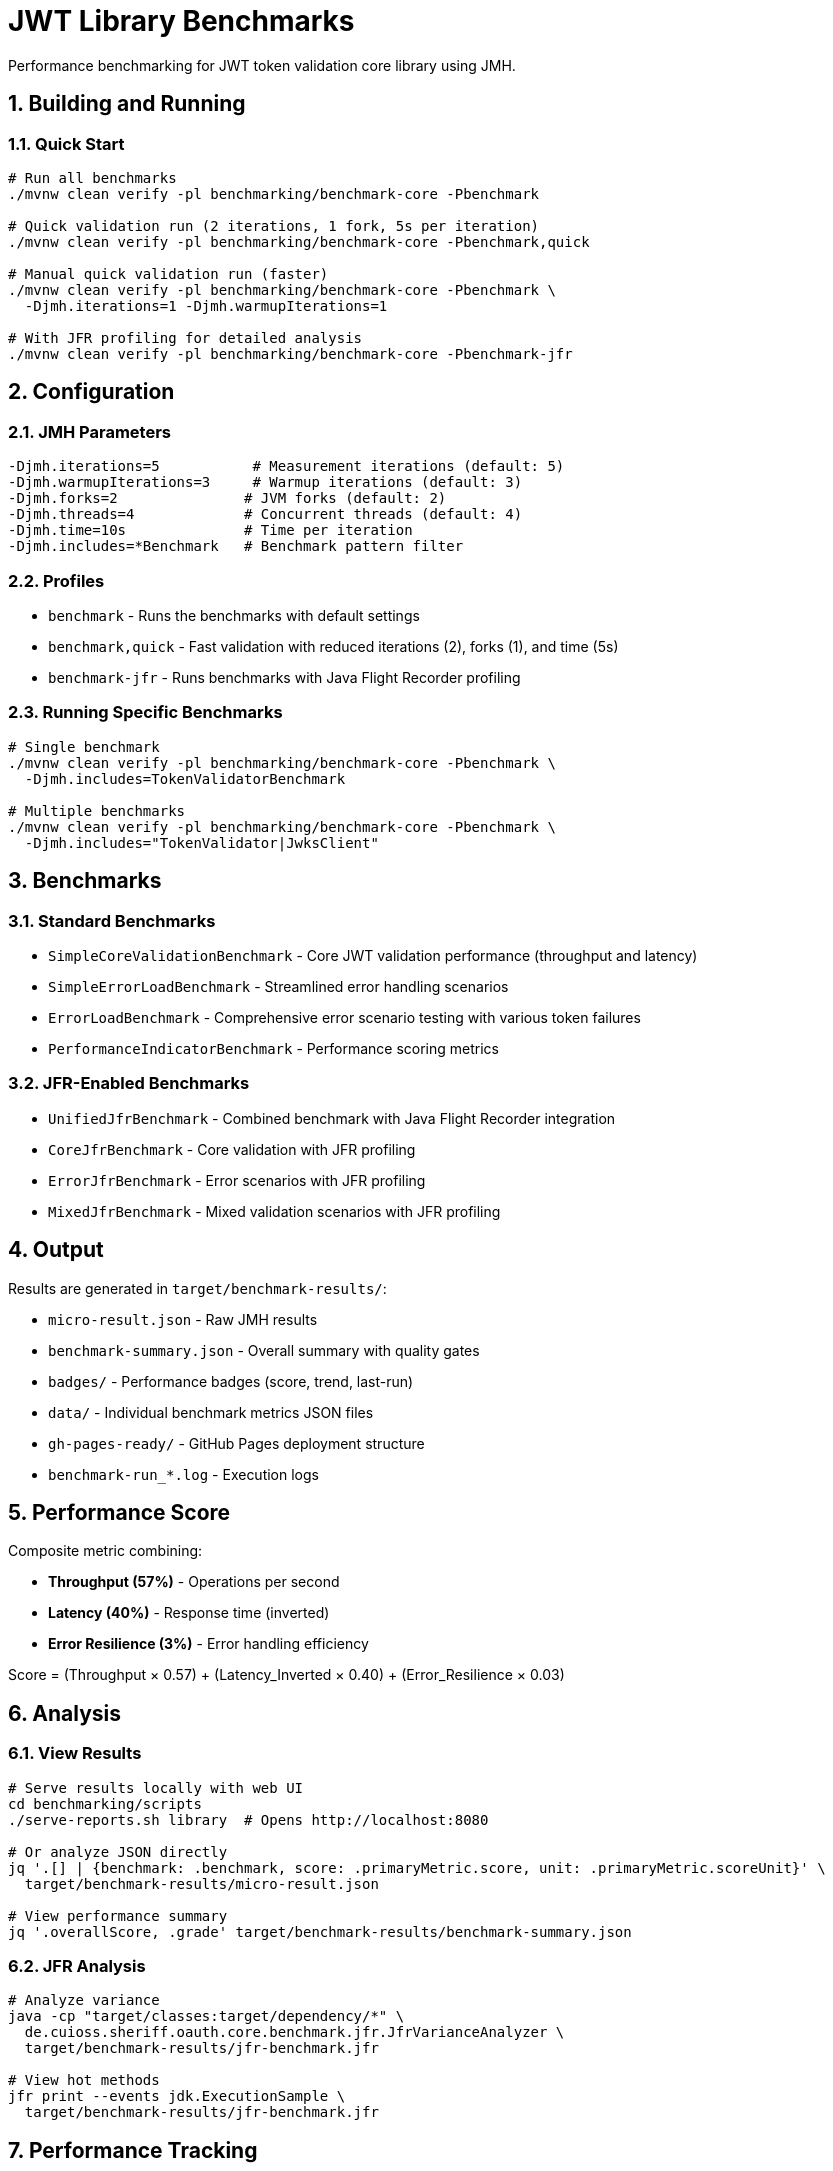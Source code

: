 = JWT Library Benchmarks
:source-highlighter: highlight.js
:toc-title: Table of Contents
:sectnums:


Performance benchmarking for JWT token validation core library using JMH.

== Building and Running

=== Quick Start

[source,bash]
----
# Run all benchmarks
./mvnw clean verify -pl benchmarking/benchmark-core -Pbenchmark

# Quick validation run (2 iterations, 1 fork, 5s per iteration)
./mvnw clean verify -pl benchmarking/benchmark-core -Pbenchmark,quick

# Manual quick validation run (faster)
./mvnw clean verify -pl benchmarking/benchmark-core -Pbenchmark \
  -Djmh.iterations=1 -Djmh.warmupIterations=1

# With JFR profiling for detailed analysis
./mvnw clean verify -pl benchmarking/benchmark-core -Pbenchmark-jfr
----

== Configuration

=== JMH Parameters

[source,bash]
----
-Djmh.iterations=5           # Measurement iterations (default: 5)
-Djmh.warmupIterations=3     # Warmup iterations (default: 3)
-Djmh.forks=2               # JVM forks (default: 2)
-Djmh.threads=4             # Concurrent threads (default: 4)
-Djmh.time=10s              # Time per iteration
-Djmh.includes=*Benchmark   # Benchmark pattern filter
----

=== Profiles

* `benchmark` - Runs the benchmarks with default settings
* `benchmark,quick` - Fast validation with reduced iterations (2), forks (1), and time (5s)
* `benchmark-jfr` - Runs benchmarks with Java Flight Recorder profiling

=== Running Specific Benchmarks

[source,bash]
----
# Single benchmark
./mvnw clean verify -pl benchmarking/benchmark-core -Pbenchmark \
  -Djmh.includes=TokenValidatorBenchmark

# Multiple benchmarks
./mvnw clean verify -pl benchmarking/benchmark-core -Pbenchmark \
  -Djmh.includes="TokenValidator|JwksClient"
----

== Benchmarks

=== Standard Benchmarks
* `SimpleCoreValidationBenchmark` - Core JWT validation performance (throughput and latency)
* `SimpleErrorLoadBenchmark` - Streamlined error handling scenarios
* `ErrorLoadBenchmark` - Comprehensive error scenario testing with various token failures
* `PerformanceIndicatorBenchmark` - Performance scoring metrics

=== JFR-Enabled Benchmarks
* `UnifiedJfrBenchmark` - Combined benchmark with Java Flight Recorder integration
* `CoreJfrBenchmark` - Core validation with JFR profiling
* `ErrorJfrBenchmark` - Error scenarios with JFR profiling
* `MixedJfrBenchmark` - Mixed validation scenarios with JFR profiling

== Output

Results are generated in `target/benchmark-results/`:

* `micro-result.json` - Raw JMH results
* `benchmark-summary.json` - Overall summary with quality gates
* `badges/` - Performance badges (score, trend, last-run)
* `data/` - Individual benchmark metrics JSON files
* `gh-pages-ready/` - GitHub Pages deployment structure
* `benchmark-run_*.log` - Execution logs

== Performance Score

Composite metric combining:

* **Throughput (57%)** - Operations per second
* **Latency (40%)** - Response time (inverted)
* **Error Resilience (3%)** - Error handling efficiency

Score = (Throughput × 0.57) + (Latency_Inverted × 0.40) + (Error_Resilience × 0.03)

== Analysis

=== View Results

[source,bash]
----
# Serve results locally with web UI
cd benchmarking/scripts
./serve-reports.sh library  # Opens http://localhost:8080

# Or analyze JSON directly
jq '.[] | {benchmark: .benchmark, score: .primaryMetric.score, unit: .primaryMetric.scoreUnit}' \
  target/benchmark-results/micro-result.json

# View performance summary
jq '.overallScore, .grade' target/benchmark-results/benchmark-summary.json
----

=== JFR Analysis

[source,bash]
----
# Analyze variance
java -cp "target/classes:target/dependency/*" \
  de.cuioss.sheriff.oauth.core.benchmark.jfr.JfrVarianceAnalyzer \
  target/benchmark-results/jfr-benchmark.jfr

# View hot methods
jfr print --events jdk.ExecutionSample \
  target/benchmark-results/jfr-benchmark.jfr
----

== Performance Tracking

=== Automatic Tracking

Each run generates:

* `performance-YYYYMMDD-HHMMSS.json` - Timestamped metrics
* Updates to `performance-tracking.json` - Last 10 runs

=== GitHub Pages

View trends at: https://cuioss.github.io/OAuth-Sheriff/benchmarks/performance-trends.html

Features:

* Interactive performance charts
* Trend indicators with percentage changes
* Performance badges (↗ improving, → stable, ↘ declining)

== Maven Dependency

For custom benchmarking:

[source,xml]
----
<dependency>
    <groupId>de.cuioss.sheriff.oauth</groupId>
    <artifactId>benchmark-core</artifactId>
    <scope>test</scope>
</dependency>
----

== Documentation

For comprehensive documentation on benchmarking, analysis, and visualization:

📚 **link:../doc/README.adoc[Complete Documentation]**

=== Quick Links

* link:../doc/workflow.adoc[Benchmark Workflow] - Complete workflow guide
* link:doc/Analysis-08.2025.adoc[Performance Analysis] - Latest benchmark insights
* link:../doc/performance-scoring.adoc[Performance Scoring] - Methodology details
* link:../doc/local-testing.adoc[Local Testing] - Development setup

=== Related

* link:../benchmark-integration-wrk/README.adoc[WRK Load Testing Benchmarks]